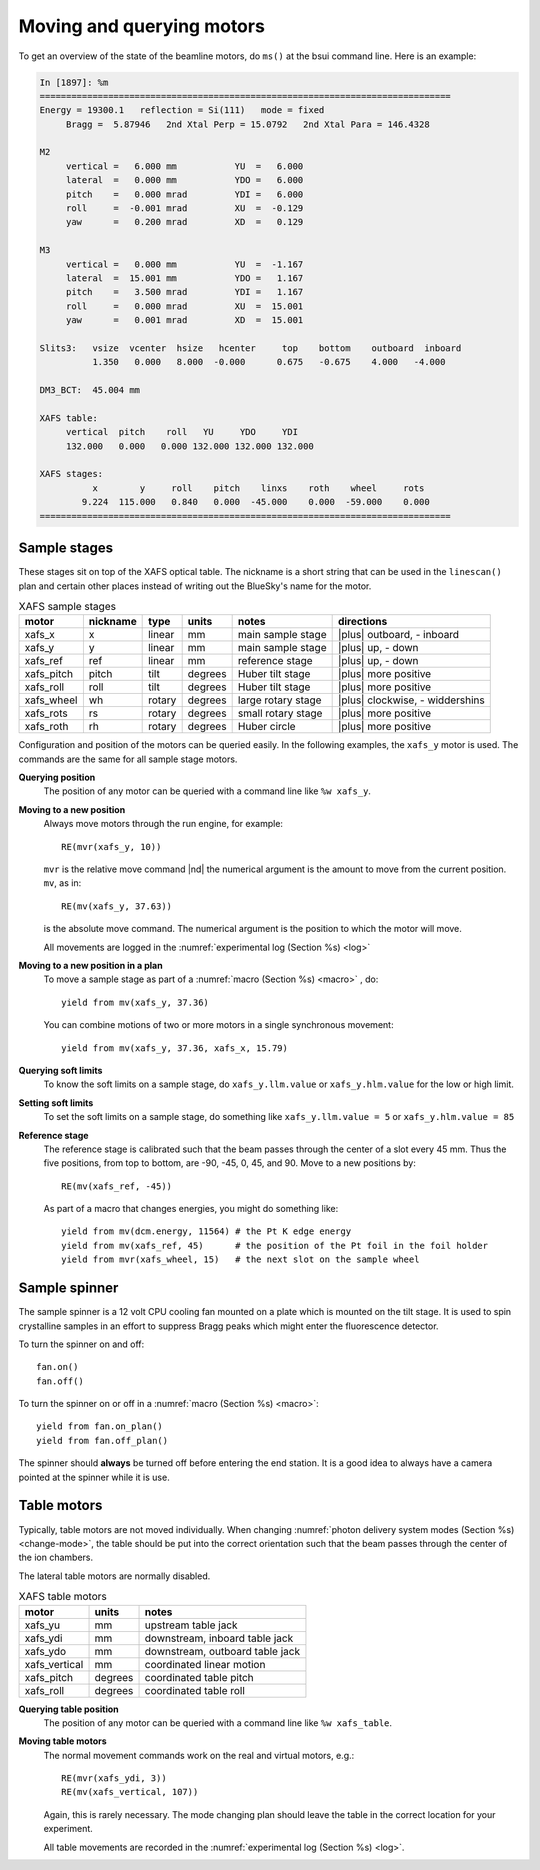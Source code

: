 ..
   This manual is copyright 2018 Bruce Ravel and released under
   The Creative Commons Attribution-ShareAlike License
   http://creativecommons.org/licenses/by-sa/3.0/


.. _motors:

Moving and querying motors
==========================

To get an overview of the state of the beamline motors, do ``ms()`` at
the bsui command line.  Here is an example:

.. code-block:: text

   In [1897]: %m
   ==============================================================================
   Energy = 19300.1   reflection = Si(111)   mode = fixed
        Bragg =  5.87946   2nd Xtal Perp = 15.0792   2nd Xtal Para = 146.4328

   M2
        vertical =   6.000 mm           YU  =   6.000
        lateral  =   0.000 mm           YDO =   6.000
        pitch    =   0.000 mrad         YDI =   6.000
        roll     =  -0.001 mrad         XU  =  -0.129
        yaw      =   0.200 mrad         XD  =   0.129

   M3
        vertical =   0.000 mm           YU  =  -1.167
        lateral  =  15.001 mm           YDO =   1.167
        pitch    =   3.500 mrad         YDI =   1.167
        roll     =   0.000 mrad         XU  =  15.001
        yaw      =   0.001 mrad         XD  =  15.001

   Slits3:   vsize  vcenter  hsize   hcenter     top    bottom    outboard  inboard
             1.350   0.000   8.000  -0.000      0.675   -0.675    4.000   -4.000

   DM3_BCT:  45.004 mm

   XAFS table:
        vertical  pitch    roll   YU     YDO     YDI
        132.000   0.000   0.000 132.000 132.000 132.000

   XAFS stages:
             x        y     roll    pitch    linxs    roth    wheel     rots
           9.224  115.000   0.840   0.000  -45.000    0.000  -59.000    0.000
   ==============================================================================



Sample stages
-------------

These stages sit on top of the XAFS optical table.  The nickname is a
short string that can be used in the ``linescan()`` plan and certain
other places instead of writing out the BlueSky's name for the motor.

.. table:: XAFS sample stages
   :name:  xafs-stages

   ========== ========= ===========  =========  ===================  ===============================
   motor      nickname  type         units      notes                directions
   ========== ========= ===========  =========  ===================  ===============================
   xafs_x     x         linear       mm         main sample stage    |plus| outboard, - inboard
   xafs_y     y         linear       mm         main sample stage    |plus| up, - down
   xafs_ref   ref       linear       mm         reference stage      |plus| up, - down
   xafs_pitch pitch     tilt         degrees    Huber tilt stage     |plus| more positive
   xafs_roll  roll      tilt         degrees    Huber tilt stage     |plus| more positive
   xafs_wheel wh        rotary       degrees    large rotary stage   |plus| clockwise, - widdershins
   xafs_rots  rs        rotary       degrees    small rotary stage   |plus| more positive
   xafs_roth  rh        rotary       degrees    Huber circle         |plus| more positive
   ========== ========= ===========  =========  ===================  ===============================

Configuration and position of the motors can be queried easily.  In
the following examples, the ``xafs_y`` motor is used.  The commands
are the same for all sample stage motors.

**Querying position**
   The position of any motor can be queried with a command line like
   ``%w xafs_y``. 

**Moving to a new position**
   Always move motors through the run engine, for example: ::

      RE(mvr(xafs_y, 10))

   ``mvr`` is the relative move command |nd| the numerical argument is
   the amount to move from the current position. ``mv``, as in::

      RE(mv(xafs_y, 37.63))

   is the absolute move command.  The numerical argument is the
   position to which the motor will move.

   All movements are logged in the :numref:`experimental log (Section %s) <log>`

**Moving to a new position in a plan**
   To move a sample stage as part of a :numref:`macro (Section %s)
   <macro>` , do::

     yield from mv(xafs_y, 37.36)

   You can combine motions of two or more motors in a single
   synchronous movement::

     yield from mv(xafs_y, 37.36, xafs_x, 15.79)


**Querying soft limits**
   To know the soft limits on a sample stage, do
   ``xafs_y.llm.value`` or ``xafs_y.hlm.value`` for the low or
   high limit. 

**Setting soft limits**
   To set the soft limits on a sample stage, do something like
   ``xafs_y.llm.value = 5`` or ``xafs_y.hlm.value = 85``

**Reference stage**
   The reference stage is calibrated such that the beam passes through
   the center of a slot every 45 mm.  Thus the five positions, from
   top to bottom, are -90, -45, 0, 45, and 90.  Move to a new
   positions by::

     RE(mv(xafs_ref, -45))

   As part of a macro that changes energies, you might do something
   like::

     yield from mv(dcm.energy, 11564) # the Pt K edge energy
     yield from mv(xafs_ref, 45)      # the position of the Pt foil in the foil holder
     yield from mvr(xafs_wheel, 15)   # the next slot on the sample wheel

Sample spinner
--------------

The sample spinner is a 12 volt CPU cooling fan mounted on a plate
which is mounted on the tilt stage.  It is used to spin crystalline
samples in an effort to suppress Bragg peaks which might enter the
fluorescence detector.

To turn the spinner on and off::

   fan.on()
   fan.off()

To turn the spinner on or off in a :numref:`macro (Section %s) <macro>`::

   yield from fan.on_plan()
   yield from fan.off_plan()

The spinner should **always** be turned off before entering the end
station.  It is a good idea to always have a camera pointed at the
spinner while it is use.

Table motors
------------

Typically, table motors are not moved individually.  When changing
:numref:`photon delivery system modes (Section %s) <change-mode>`, the
table should be put into the correct orientation such that the beam
passes through the center of the ion chambers.

The lateral table motors are normally disabled.


.. table:: XAFS table motors
   :name:  xafs-table

   ==============   ========  =================================
   motor            units     notes
   ==============   ========  =================================
   xafs_yu          mm        upstream table jack
   xafs_ydi         mm        downstream, inboard table jack
   xafs_ydo         mm        downstream, outboard table jack
   xafs_vertical    mm        coordinated linear motion
   xafs_pitch       degrees   coordinated table pitch
   xafs_roll        degrees   coordinated table roll
   ==============   ========  =================================


**Querying table position**
   The position of any motor can be queried with a command line like
   ``%w xafs_table``.

**Moving table motors**
   The normal movement commands work on the real and virtual motors,
   e.g.::

      RE(mvr(xafs_ydi, 3))
      RE(mv(xafs_vertical, 107))

   Again, this is rarely necessary.  The mode changing plan should
   leave the table in the correct location for your experiment.

   All table movements are recorded in the :numref:`experimental log
   (Section %s) <log>`.
